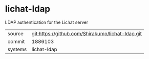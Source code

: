 * lichat-ldap

LDAP authentication for the Lichat server

|---------+-------------------------------------------|
| source  | git:https://github.com/Shirakumo/lichat-ldap.git   |
| commit  | 1886103  |
| systems | lichat-ldap |
|---------+-------------------------------------------|


